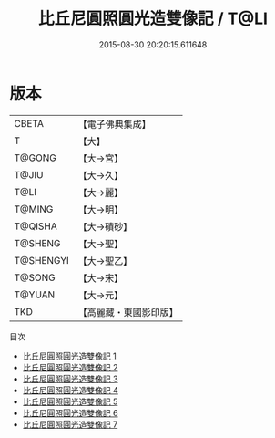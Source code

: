 #+TITLE: 比丘尼圓照圓光造雙像記 / T@LI

#+DATE: 2015-08-30 20:20:15.611648
* 版本
 |     CBETA|【電子佛典集成】|
 |         T|【大】     |
 |    T@GONG|【大→宮】   |
 |     T@JIU|【大→久】   |
 |      T@LI|【大→麗】   |
 |    T@MING|【大→明】   |
 |   T@QISHA|【大→磧砂】  |
 |   T@SHENG|【大→聖】   |
 | T@SHENGYI|【大→聖乙】  |
 |    T@SONG|【大→宋】   |
 |    T@YUAN|【大→元】   |
 |       TKD|【高麗藏・東國影印版】|
目次
 - [[file:KR6i0462_001.txt][比丘尼圓照圓光造雙像記 1]]
 - [[file:KR6i0462_002.txt][比丘尼圓照圓光造雙像記 2]]
 - [[file:KR6i0462_003.txt][比丘尼圓照圓光造雙像記 3]]
 - [[file:KR6i0462_004.txt][比丘尼圓照圓光造雙像記 4]]
 - [[file:KR6i0462_005.txt][比丘尼圓照圓光造雙像記 5]]
 - [[file:KR6i0462_006.txt][比丘尼圓照圓光造雙像記 6]]
 - [[file:KR6i0462_007.txt][比丘尼圓照圓光造雙像記 7]]
